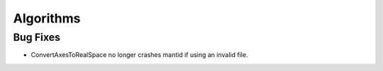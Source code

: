 Algorithms
----------

Bug Fixes
#########
- ConvertAxesToRealSpace no longer crashes mantid if using an invalid file.